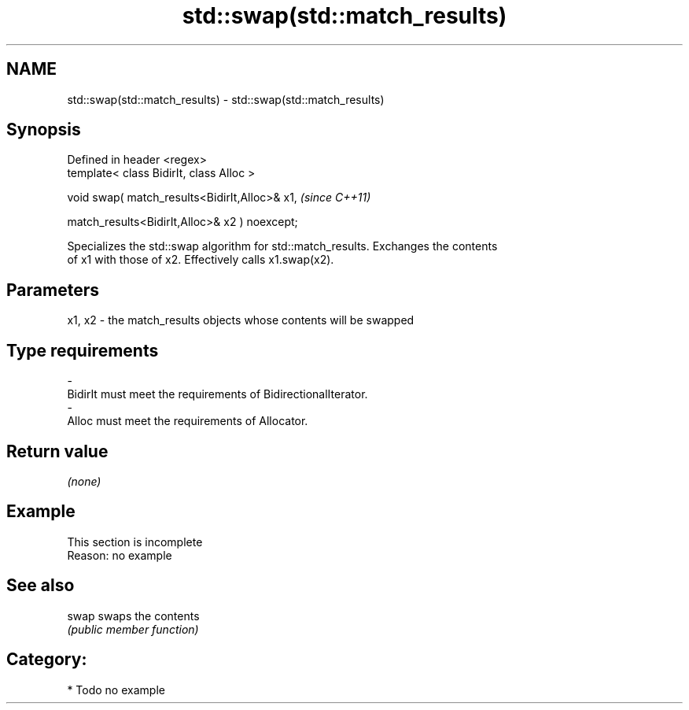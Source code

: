 .TH std::swap(std::match_results) 3 "2018.03.28" "http://cppreference.com" "C++ Standard Libary"
.SH NAME
std::swap(std::match_results) \- std::swap(std::match_results)

.SH Synopsis
   Defined in header <regex>
   template< class BidirIt, class Alloc >

   void swap( match_results<BidirIt,Alloc>& x1,             \fI(since C++11)\fP

              match_results<BidirIt,Alloc>& x2 ) noexcept;

   Specializes the std::swap algorithm for std::match_results. Exchanges the contents
   of x1 with those of x2. Effectively calls x1.swap(x2).

.SH Parameters

   x1, x2 - the match_results objects whose contents will be swapped
.SH Type requirements
   -
   BidirIt must meet the requirements of BidirectionalIterator.
   -
   Alloc must meet the requirements of Allocator.

.SH Return value

   \fI(none)\fP

.SH Example

    This section is incomplete
    Reason: no example

.SH See also

   swap swaps the contents
        \fI(public member function)\fP 

.SH Category:

     * Todo no example
